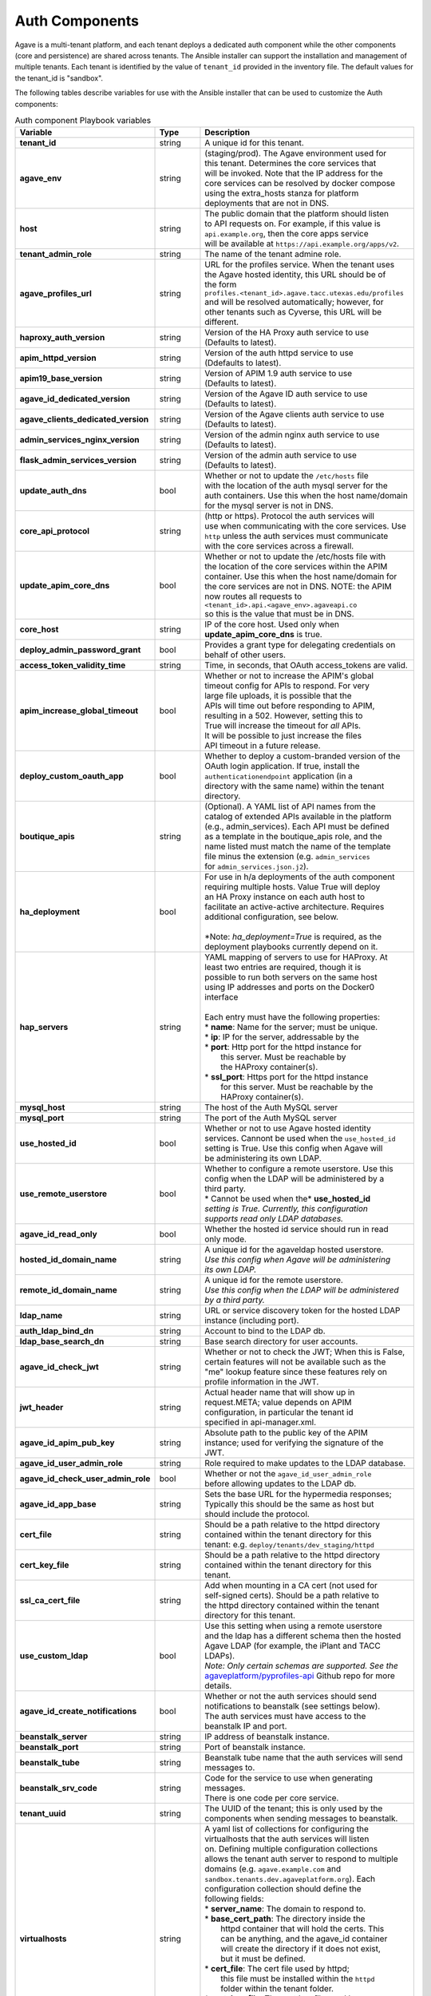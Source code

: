 Auth Components
---------------
Agave is a multi-tenant platform, and each tenant deploys a dedicated auth component while the other components (core and persistence) are shared across tenants. The Ansible installer can support the installation and management of multiple tenants. Each tenant is identified by the value of ``tenant_id`` provided in the inventory file. The default values for the tenant_id is "sandbox".

The following tables describe variables for use with the Ansible installer that can be used to customize the Auth components:

.. list-table:: Auth component Playbook variables
   :widths: 30 15 55
   :header-rows: 1

   * - Variable
     - Type
     - Description
   * - **tenant_id**
     - string
     - | A unique id for this tenant.
   * - **agave_env**
     - string
     - | (staging/prod). The Agave environment used for
       | this tenant. Determines the core services that
       | will be invoked. Note that the IP address for the
       | core services can be resolved by docker compose
       | using the extra_hosts stanza for platform
       | deployments that are not in DNS.
   * - **host**
     - string
     - | The public domain that the platform should listen
       | to  API requests on. For example, if this value is
       | ``api.example.org``, then the core apps service
       | will be available at ``https://api.example.org/apps/v2``.
   * - **tenant_admin_role**
     - string
     - | The name of the tenant admine role.
   * - **agave_profiles_url**
     - string
     - | URL for the profiles service. When the tenant uses
       | the Agave hosted identity, this URL should be of
       | the form
       | ``profiles.<tenant_id>.agave.tacc.utexas.edu/profiles``
       | and will be resolved automatically; however, for
       | other tenants such as Cyverse, this URL will be
       | different.
   * - **haproxy_auth_version**
     - string
     - | Version of the HA Proxy auth service to use
       | (Defaults to latest).
   * - **apim_httpd_version**
     - string
     - | Version of the auth httpd service to use
       | (Ddefaults to latest).
   * - **apim19_base_version**
     - string
     - | Version of APIM 1.9 auth service to use
       | (Defaults to latest).
   * - **agave_id_dedicated_version**
     - string
     - | Version of the Agave ID auth service to use
       | (Defaults to latest).
   * - **agave_clients_dedicated_version**
     - string
     - | Version of the Agave clients auth service to use
       | (Defaults to latest).
   * - **admin_services_nginx_version**
     - string
     - | Version of the admin nginx auth service to use
       | (Defaults to latest).
   * - **flask_admin_services_version**
     - string
     - | Version of the admin auth service to use
       | (Defaults to latest).
   * - **update_auth_dns**
     - bool
     - | Whether or not to update the ``/etc/hosts`` file
       | with the location of the auth mysql server for the
       | auth containers. Use this when the host name/domain
       | for the mysql server is not in DNS.
   * - **core_api_protocol**
     - string
     - | (http or https). Protocol the auth services will
       | use when communicating with the core services. Use
       | ``http`` unless the auth services must communicate
       | with the core services across a firewall.
   * - **update_apim_core_dns**
     - bool
     - | Whether or not to update the /etc/hosts file with
       | the location of the core services within the APIM
       | container. Use this when the host name/domain for
       | the core services are not in DNS. NOTE: the APIM
       | now routes all requests to
       | ``<tenant_id>.api.<agave_env>.agaveapi.co``
       | so this is the value that must be in DNS.
   * - **core_host**
     - string
     - | IP of the core host. Used only when
       | **update_apim_core_dns** is true.
   * - **deploy_admin_password_grant**
     - bool
     - | Provides a grant type for delegating credentials on
       | behalf of other users.
   * - **access_token_validity_time**
     - string
     - | Time, in seconds, that OAuth access_tokens are valid.
   * - **apim_increase_global_timeout**
     - bool
     - | Whether or not to increase the APIM's global
       | timeout config for APIs to respond. For very
       | large file uploads, it is possible that the
       | APIs will time out before responding to APIM,
       | resulting in a 502. However, setting this to
       | True will increase the timeout for *all* APIs.
       | It will be possible to just increase the files
       | API timeout in a future release.
   * - **deploy_custom_oauth_app**
     - bool
     - | Whether to deploy a custom-branded version of the
       | OAuth login application. If true, install the
       | ``authenticationendpoint`` application (in a
       | directory with the same name) within the tenant
       | directory.
   * - **boutique_apis**
     - string
     - | (Optional). A YAML list of API names from the
       | catalog of extended APIs available in the platform
       | (e.g., admin_services). Each API must be defined
       | as a template in the boutique_apis role, and the
       | name listed must match the name of the template
       | file minus the extension (e.g. ``admin_services``
       | for ``admin_services.json.j2``).

   * - **ha_deployment**
     - bool
     - | For use in h/a deployments of the auth component
       | requiring multiple hosts. Value True will deploy
       | an HA Proxy instance on each auth host to
       | facilitate an active-active architecture. Requires
       | additional configuration, see below.
       |
       | *Note: `ha_deployment=True` is required, as the
       | deployment playbooks currently depend on it.
   * - **hap_servers**
     - string
     - | YAML mapping of servers to use for HAProxy. At
       | least two entries are required, though it is
       | possible to run both servers on the same host
       | using IP addresses and ports on the Docker0
       | interface
       |
       | Each entry must have the following properties:
       | * **name**: Name for the server; must be unique.
       | * **ip**: IP for the server, addressable by the
       | * **port**: Http port for the httpd instance for
       |   this server. Must be reachable by
       |   the HAProxy container(s).
       | * **ssl_port**: Https port for the httpd instance
       |   for this server. Must be reachable by the
       |   HAProxy container(s).

   * - **mysql_host**
     - string
     - | The host of the Auth MySQL server
   * - **mysql_port**
     - string
     - | The port of the Auth MySQL server

   * - **use_hosted_id**
     - bool
     - | Whether or not to use Agave hosted identity
       | services. Cannont be used when the ``use_hosted_id``
       | setting is True. Use this config when Agave will
       | be administering its own LDAP.
   * - **use_remote_userstore**
     - bool
     - | Whether to configure a remote userstore. Use this
       | config when the LDAP will be administered by a
       | third party.
       | * Cannot be used when the* **use_hosted_id**
       | *setting is True. Currently, this configuration*
       | *supports read only LDAP databases.*
   * - **agave_id_read_only**
     - bool
     - | Whether the hosted id service should run in read
       | only mode.
   * - **hosted_id_domain_name**
     - string
     - | A unique id for the agaveldap hosted userstore.
       | *Use this config when Agave will be administering*
       | *its own LDAP.*
   * - **remote_id_domain_name**
     - string
     - | A unique id for the remote userstore.
       | *Use this config when the LDAP will be administered*
       | *by a third party.*
   * - **ldap_name**
     - string
     - | URL or service discovery token for the hosted LDAP
       | instance (including port).
   * - **auth_ldap_bind_dn**
     - string
     - | Account to bind to the LDAP db.
   * - **ldap_base_search_dn**
     - string
     - | Base search directory for user accounts.
   * - **agave_id_check_jwt**
     - string
     - | Whether or not to check the JWT; When this is False,
       | certain features will not be available such as the
       | "me" lookup feature since these features rely on
       | profile information in the JWT.
   * - **jwt_header**
     - string
     - | Actual header name that will show up in
       | request.META; value depends on APIM
       | configuration, in particular the tenant id
       | specified in api-manager.xml.
   * - **agave_id_apim_pub_key**
     - string
     - | Absolute path to the public key of the APIM
       | instance; used for verifying the signature of the
       | JWT.
   * - **agave_id_user_admin_role**
     - string
     - | Role required to make updates to the LDAP database.
   * - **agave_id_check_user_admin_role**
     - bool
     - | Whether or not the ``agave_id_user_admin_role``
       | before allowing updates to the LDAP db.
   * - **agave_id_app_base**
     - string
     - | Sets the base URL for the hypermedia responses;
       | Typically this should be the same as host but
       | should include the protocol.
   * - **cert_file**
     - string
     - | Should be a path relative to the httpd directory
       | contained within the tenant directory for this
       | tenant: e.g. ``deploy/tenants/dev_staging/httpd``
   * - **cert_key_file**
     - string
     - | Should be a path relative to the httpd directory
       | contained within the tenant directory for this
       | tenant.
   * - **ssl_ca_cert_file**
     - string
     - | Add when mounting in a CA cert (not used for
       | self-signed certs). Should be a path relative to
       | the httpd directory contained within the tenant
       | directory for this tenant.
   * - **use_custom_ldap**
     - bool
     - | Use this setting when using a remote userstore
       | and the ldap has a different schema then the hosted
       | Agave LDAP (for example, the iPlant and TACC LDAPs).
       | *Note: Only certain schemas are supported. See the*
       | `agaveplatform/pyprofiles-api`_ Github repo for more
       | details.

   * - **agave_id_create_notifications**
     - bool
     - | Whether or not the auth services should send
       | notifications to beanstalk (see settings below).
       | The auth services must have access to the
       | beanstalk IP and port.
   * - **beanstalk_server**
     - string
     - | IP address of beanstalk instance.
   * - **beanstalk_port**
     - string
     - | Port of beanstalk instance.
   * - **beanstalk_tube**
     - string
     - | Beanstalk tube name that the auth services will send
       | messages to.
   * - **beanstalk_srv_code**
     - string
     - | Code for the service to use when generating messages.
       | There is one code per core service.
   * - **tenant_uuid**
     - string
     - | The UUID of the tenant; this is only used by the
       | components when sending messages to beanstalk.

   * - **virtualhosts**
     - string
     - | A yaml list of collections for configuring the
       | virtualhosts that the auth services will listen
       | on. Defining multiple configuration collections
       | allows the tenant auth server to respond to multiple
       | domains (e.g. ``agave.example.com`` and
       | ``sandbox.tenants.dev.agaveplatform.org``). Each
       | configuration collection should define the
       | following fields:
       | * **server_name**: The domain to respond to.
       | * **base_cert_path**: The directory inside the
       |   httpd container that will hold the certs. This
       |   can be anything, and the agave_id container
       |   will create the directory if it does not exist,
       |   but it must be defined.
       | * **cert_file**: The cert file used by httpd;
       |   this file must be installed within the ``httpd``
       |   folder within the tenant folder.
       | * **cert_key_file**: The cert key file used by
       |   httpd; this file must be installed within the
       |   ``httpd`` folder within the tenant folder.
       | * **ssl_ca_cert_file**: The CA bundle file used
       |   by httpd; this file must be installed within the
       |   ``httpd`` folder within the tenant folder.

   * - **deploy_admin_services**
     - bool
     - | Whether to deploy the tenant admin services
       | (Defaults to True).
   * - **boutique_apis**
     - string
     - | (Optional) A YAML list of strings representing
       | additional APIs to deploy. Each API in the list
       | should be an API recognized by the ``boutique_apis``
       | role. These are the officially supported boutique
       | APIs. Additional APIs can be added to a the set
       | of officially supported APIs by simply adding an
       | <api>.json.j2 template to the
       | ``roles/boutique_apis/templates``
       | directory. The JSON should be formatted as
       | required by the Admin services ``/apis`` service.
       |
       | *Note: this role requires the admin services to*
       | *be deployed on the auth host.*

.. _agaveplatform/pyprofiles-api: https://github.com/agaveplatform/pyprofiles-api

